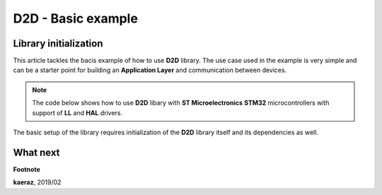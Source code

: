 *******************
D2D - Basic example
*******************

Library initialization
----------------------
This article tackles the bacis example of how to use **D2D** library.
The use case used in the example is very simple and can be a starter
point for building an **Application Layer** and communication between
devices.

.. note::

    The code below shows how to use **D2D** libary with **ST Microelectronics**
    **STM32** microcontrollers with support of **LL** and **HAL** drivers.

The basic setup of the library requires initialization of the **D2D** library
itself and its dependencies as well.

.. code-block:: C++
    :linenos:

    /* Includes ------------------------------------------------------------------*/
    // Include Timer module (D2D dependency)
    #include "timer.h"
    // Include PRNG module (D2D dependency)
    #include "prng.h"
    // Include D2D library
    #include "d2d_tl.h"

    ...

    

    ...
    
    int main(void)
    {
        // Initilize D2D library and its dependencies
        {
            // Number of send attempts for D2D library
            uint8_t sendAttemptsMax = 6;

            // Initialize Timer module
            timer_init();

            // Initialize Pseugo Random Number Generator module
            prng_init();

            // Initialize D2D library
            d2d_tl_init(sendAttemptsMax);
            d2d_tl_register_cbs(&tlCbs);
        }
    }



What next
---------
..


**Footnote**

**kaeraz**, 2019/02
